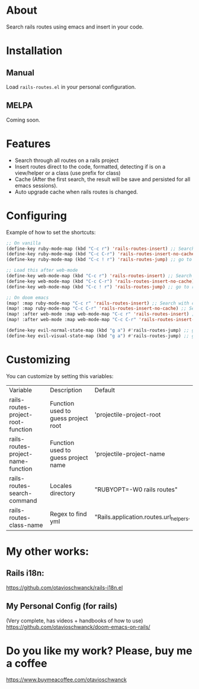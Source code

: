 * About
Search rails routes using emacs and insert in your code.

[[file:demo.gif]]

* Installation
** Manual
Load =rails-routes.el= in your personal configuration.

** MELPA
Coming soon.

* Features
- Search through all routes on a rails project
- Insert routes direct to the code, formatted, detecting if is on a view/helper or a class (use prefix for class)
- Cache (After the first search, the result will be save and persisted for all emacs sessions).
- Auto upgrade cache when rails routes is changed.

* Configuring

Example of how to set the shortcuts:

#+begin_src emacs-lisp
;; On vanilla
(define-key ruby-mode-map (kbd "C-c r") 'rails-routes-insert) ;; Search with cache on ruby mode
(define-key ruby-mode-map (kbd "C-c C-r") 'rails-routes-insert-no-cache) ;; Search refresh cache on ruby mode
(define-key ruby-mode-map (kbd "C-c ! r") 'rails-routes-jump) ;; go to route at point (definition)

;; Load this after web-mode
(define-key web-mode-map (kbd "C-c r") 'rails-routes-insert) ;; Search with cache on web-mode
(define-key web-mode-map (kbd "C-c C-r") 'rails-routes-insert-no-cache) ;; Search refresh cache web-mode
(define-key web-mode-map (kbd "C-c ! r") 'rails-routes-jump) ;; go to route at point (definition)

;; On doom emacs
(map! :map ruby-mode-map "C-c r" 'rails-routes-insert) ;; Search with cache on ruby mode
(map! :map ruby-mode-map "C-c C-r" 'rails-routes-insert-no-cache) ;; Search refresh cache on ruby modee
(map! :after web-mode :map web-mode-map "C-c r" 'rails-routes-insert) ;; Search with cache on web-mode
(map! :after web-mode :map web-mode-map "C-c C-r" 'rails-routes-insert-no-cache) ;; Search refresh cache web-mode

(define-key evil-normal-state-map (kbd "g a") #'rails-routes-jump) ;; go to route at point using ga (definition)
(define-key evil-visual-state-map (kbd "g a") #'rails-routes-jump) ;; go to route at point using ga (definition)
#+end_src

* Customizing
You can customize by setting this variables:

| Variable                           | Description                         | Default                                |
| rails-routes-project-root-function | Function used to guess project root | 'projectile-project-root               |
| rails-routes-project-name-function | Function used to guess project name | 'projectile-project-name               |
| rails-routes-search-command        | Locales directory                   | "RUBYOPT=-W0 rails routes"             |
| rails-routes-class-name            | Regex to find yml                   | "Rails.application.routes.url_helpers. |

* My other works:

** Rails i18n:
https://github.com/otavioschwanck/rails-i18n.el

** My Personal Config (for rails)
(Very complete, has videos + handbooks of how to use)
https://github.com/otavioschwanck/doom-emacs-on-rails/

* Do you like my work?  Please, buy me a coffee

https://www.buymeacoffee.com/otavioschwanck
